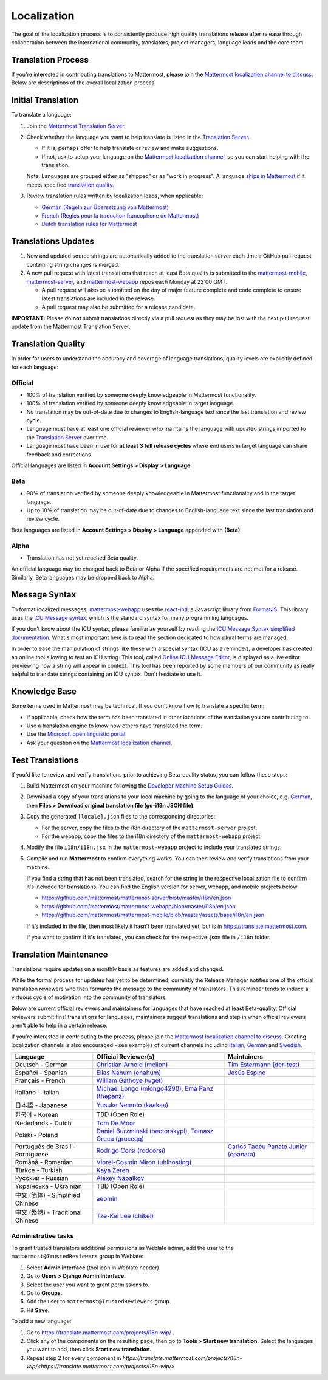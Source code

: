 Localization
============

The goal of the localization process is to consistently produce high quality translations release after release through collaboration between the international community, translators, project managers, language leads and the core team.

Translation Process
-------------------

If you're interested in contributing translations to Mattermost, please join the `Mattermost localization channel to discuss <https://community.mattermost.com/core/channels/localization>`_. Below are descriptions of the overall localization process.

Initial Translation
-------------------

To translate a language:

1. Join the `Mattermost Translation Server <http://translate.mattermost.com>`_.

2. Check whether the language you want to help translate is listed in the `Translation Server <https://translate.mattermost.com/projects/>`_.

   * If it is, perhaps offer to help translate or review and make suggestions.
   * If not, ask to setup your language on the `Mattermost localization channel <https://community.mattermost.com/core/channels/localization>`_, so you can start helping with the translation.

   Note: Languages are grouped either as "shipped" or as "work in progress". A language `ships in Mattermost <https://docs.mattermost.com/help/settings/account-settings.html#language>`_ if it meets specified `translation quality`_.

3. Review translation rules written by localization leads, when applicable:

   * `German (Regeln zur Übersetzung von Mattermost) <https://gist.github.com/der-test/6e04bff8a173e053811cb93e08838ca2>`_
   * `French (Règles pour la traduction francophone de Mattermost) <https://github.com/wget/mattermost-localization-french-translation-rules>`_
   * `Dutch translation rules for Mattermost <https://github.com/ctlaltdieliet/mattermost-localization-dutch-translation-rules>`_

Translations Updates
--------------------

1. New and updated source strings are automatically added to the translation server each time a GitHub pull request containing string changes is merged.

2. A new pull request with latest translations that reach at least Beta quality is submitted to the `mattermost-mobile <https://github.com/mattermost/mattermost-mobile>`_, `mattermost-server <https://github.com/mattermost/mattermost-server>`_, and `mattermost-webapp <https://github.com/mattermost/mattermost-webapp>`_ repos each Monday at 22:00 GMT.

   * A pull request will also be submitted on the day of major feature complete and code complete to ensure latest translations are included in the release.
   * A pull request may also be submitted for a release candidate.

**IMPORTANT:** Please do **not** submit translations directly via a pull request as they may be lost with the next pull request update from the Mattermost Translation Server.

Translation Quality
-------------------

In order for users to understand the accuracy and coverage of language translations, quality levels are explicitly defined for each language:

Official
~~~~~~~~

* 100% of translation verified by someone deeply knowledgeable in Mattermost functionality.
* 100% of translation verified by someone deeply knowledgeable in target language.
* No translation may be out-of-date due to changes to English-language text since the last translation and review cycle.
* Language must have at least one official reviewer who maintains the language with updated strings imported to the `Translation Server <http://translate.mattermost.com>`_ over time.
* Language must have been in use for **at least 3 full release cycles** where end users in target language can share feedback and corrections.

Official languages are listed in **Account Settings > Display > Language**.

Beta
~~~~

* 90% of translation verified by someone deeply knowledgeable in Mattermost functionality and in the target language.
* Up to 10% of translation may be out-of-date due to changes to English-language text since the last translation and review cycle.

Beta languages are listed in **Account Settings > Display > Language** appended with **(Beta)**.

Alpha
~~~~~

* Translation has not yet reached Beta quality.

An official language may be changed back to Beta or Alpha if the specified requirements are not met for a release. Similarly, Beta languages may be dropped back to Alpha.

Message Syntax 
-----------------

To format localized messages, `mattermost-webapp <https://github.com/mattermost/mattermost-webapp>`_ uses the `react-intl <https://formatjs.io/docs/react-intl>`_, a Javascript library from `FormatJS <https://formatjs.io/>`_. This library uses the `ICU Message syntax <http://userguide.icu-project.org/formatparse/messages>`_, which is the standard syntax for many programming languages.

If you don't know about the ICU syntax, please familiarize yourself by reading the `ICU Message Syntax simplified documentation <https://formatjs.io/docs/icu-syntax/>`_. What's most important here is to read the section dedicated to how plural terms are managed.

In order to ease the manipulation of strings like these with a special syntax (ICU as a reminder), a developer has created an online tool allowing to test an ICU string. This tool, called `Online ICU Message Editor <https://format-message.github.io/icu-message-format-for-translators/editor.html>`_, is displayed as a live editor previewing how a string will appear in context. This tool has been reported by some members of our community as really helpful to translate strings containing an ICU syntax. Don't hesitate to use it.

Knowledge Base
-----------------

Some terms used in Mattermost may be technical. If you don't know how to translate a specific term:

* If applicable, check how the term has been translated in other locations of the translation you are contributing to.
* Use a translation engine to know how others have translated the term.
* Use the `Microsoft open linguistic portal <https://www.microsoft.com/en-us/language/Search>`_.
* Ask your question on the `Mattermost localization channel <https://community.mattermost.com/core/channels/localization>`_.

Test Translations
-----------------

If you'd like to review and verify translations prior to achieving Beta-quality status, you can follow these steps:

1. Build Mattermost on your machine following the `Developer Machine Setup Guides <https://docs.mattermost.com/developer/dev-setup.html>`_.

2. Download a copy of your translations to your local machine by going to the language of your choice, e.g. `German <https://translate.mattermost.com/projects/mattermost/mattermost-server_master/de/>`_, then **Files > Download original translation file (go-i18n JSON file)**.

3. Copy the generated ``[locale].json`` files to the corresponding directories:

   * For the server, copy the files to the i18n directory of the ``mattermost-server`` project.
   * For the webapp, copy the files to the i18n directory of the ``mattermost-webapp`` project.

4. Modify the file ``i18n/i18n.jsx`` in the ``mattermost-webapp`` project to include your translated strings.

5. Compile and run **Mattermost** to confirm everything works. You can then review and verify translations from your machine.

   If you find a string that has not been translated, search for the string in the respective localization file to confirm it's included for translations. You can find the English version for server, webapp, and mobile projects below

   * https://github.com/mattermost/mattermost-server/blob/master/i18n/en.json
   * https://github.com/mattermost/mattermost-webapp/blob/master/i18n/en.json
   * https://github.com/mattermost/mattermost-mobile/blob/master/assets/base/i18n/en.json

   If it’s included in the file, then most likely it hasn't been translated yet, but is in https://translate.mattermost.com.

   If you want to confirm if it's translated, you can check for the respective .json file in ``/i18n`` folder. 

Translation Maintenance
-----------------------

Translations require updates on a monthly basis as features are added and changed.

While the formal process for updates has yet to be determined, currently the Release Manager notifies one of the official translation reviewers who then forwards the message to the community of translators. This reminder tends to induce a virtuous cycle of motivation into the community of translators.

Below are current official reviewers and maintainers for languages that have reached at least Beta-quality. Official reviewers submit final translations for languages; maintainers suggest translations and step in when official reviewers aren't able to help in a certain release.

If you're interested in contributing to the process, please join the `Mattermost localization channel to discuss <https://community.mattermost.com/core/channels/localization>`_. Creating localization channels is also encouraged - see examples of current channels including `Italian <https://community.mattermost.com/core/channels/i18n-italian>`_, `German <https://community.mattermost.com/core/channels/i18n-german>`_ and `Swedish <https://community.mattermost.com/core/channels/i18n-swedish>`_.

.. csv-table::
    :header: "Language", "Official Reviewer(s)", "Maintainers"

    "Deutsch - German", "`Christian Arnold (meilon) <https://github.com/meilon>`_", "`Tim Estermann (der-test) <https://github.com/der-test>`_"
    "Español - Spanish", "`Elias Nahum (enahum) <https://github.com/enahum>`_", "`Jesús Espino <http://github.com/jespino>`_"
    "Français - French", "`William Gathoye (wget) <https://github.com/wget>`_", ""
    "Italiano - Italian", "`Michael Longo (mlongo4290) <https://github.com/mlongo4290>`_, `Ema Panz (thepanz) <https://github.com/thepanz>`_", ""
    "日本語 - Japanese", "`Yusuke Nemoto (kaakaa) <https://github.com/kaakaa>`_", ""
    "한국어 - Korean", "TBD (Open Role)", ""
    "Nederlands - Dutch", "`Tom De Moor <https://github.com/ctlaltdieliet>`_", ""
    "Polski - Poland", "`Daniel Burzmiński (hectorskypl) <https://github.com/hectorskypl>`_, `Tomasz Gruca (gruceqq) <https://translate.mattermost.com/user/gruceqq/>`_",
    "Português do Brasil - Portuguese", "`Rodrigo Corsi (rodcorsi) <https://github.com/rodcorsi>`_", "`Carlos Tadeu Panato Junior (cpanato) <https://github.com/cpanato>`_"
    "Română - Romanian", "`Viorel-Cosmin Miron (uhlhosting) <https://github.com/uhlhosting>`_", ""
    "Türkçe - Turkish", "`Kaya Zeren <https://twitter.com/kaya_zeren>`_", ""
    "Pусский - Russian", "`Alexey Napalkov <https://github.com/flynbit>`_", ""
    "Yкраїнська - Ukrainian", "TBD (Open Role)", ""
    "中文 (简体) - Simplified Chinese", "`aeomin <http://translate.mattermost.com/user/aeomin/>`_", ""
    "中文 (繁體) - Traditional Chinese", "`Tze-Kei Lee (chikei) <https://github.com/chikei>`_", ""

Administrative tasks
~~~~~~~~~~~~~~~~~~~~~~~~

To grant trusted translators additional permissions as Weblate admin, add the user to the ``mattermost@TrustedReviewers`` group in Weblate:

1. Select **Admin interface** (tool icon in Weblate header).
2. Go to **Users > Django Admin Interface**.
3. Select the user you want to grant permissions to.
4. Go to **Groups**.
5. Add the user to ``mattermost@TrustedReviewers`` group.
6. Hit **Save**.

To add a new language:

1. Go to https://translate.mattermost.com/projects/i18n-wip/ .
2. Click any of the components on the resulting page, then go to **Tools > Start new translation**. Select the languages you want to add, then click **Start new translation**.
3. Repeat step 2 for every component in `https://translate.mattermost.com/projects/i18n-wip/<https://translate.mattermost.com/projects/i18n-wip/>`
